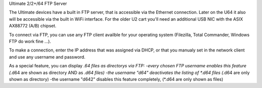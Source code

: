 Ultimate 2/2+/64 FTP Server

The Ultimate devices have a built in FTP server, that is accessible via the Ethernet connection.
Later on the U64 it also will be accessible via the built in WiFi interface.
For the older U2 cart you'll need an additional USB NIC with the ASIX AX88772 (A/B) chipset.

To connect via FTP, you can use any FTP client availble for your operating system (Filezilla, Total Commander, Windows FTP do work fine ...).

To make a connection, enter the IP address that was assigned via DHCP, or that you manualy set in the network client and use any username and password.

As a special feature, you can display *.64 files as directorys via FTP:
-every chosen FTP username enables this feature (*.d64 are shown as directory AND as *.d64 files)
-the username "d64" deactivates the listing of *.d64 files (*.d64 are only shown as directory)
-the username "d642" disables this feature completely, (*.d64 are only shown as files)
